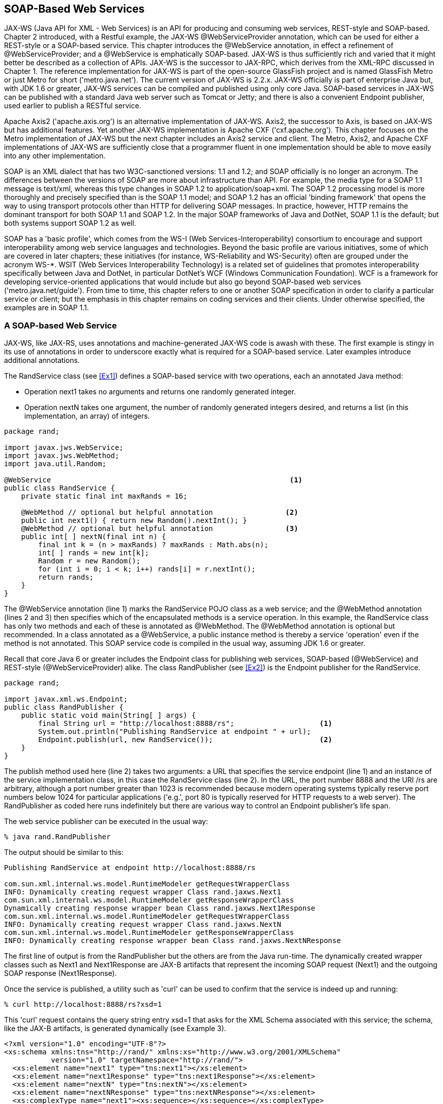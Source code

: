 [[jwsur_2nd_chapter_4]]
== SOAP-Based Web Services

JAX-WS (Java API for XML - Web Services) is an API for producing and consuming web services, REST-style and SOAP-based. 
Chapter 2 introduced, with a Restful example, the JAX-WS +@WebServiceProvider+ annotation, which can be used for either
a REST-style or a SOAP-based service. This chapter introduces the +@WebService+ annotation, in effect a refinement of
+@WebServiceProvider+; and a +@WebService+ is emphatically SOAP-based.
JAX-WS 
is thus sufficiently rich and varied that it might better be described as a collection of APIs. JAX-WS
is the successor to JAX-RPC, which derives from the XML-RPC discussed in Chapter 1.
The reference implementation for JAX-WS is part of the open-source GlassFish project and is named
GlassFish Metro or just Metro for short ('metro.java.net'). The current version of JAX-WS is 2.2.x. 
JAX-WS officially is part of enterprise Java but, with JDK 1.6 or greater, JAX-WS services can be compiled and published 
using only core Java. 
SOAP-based services in JAX-WS can be published with a standard Java web server such as Tomcat or 
Jetty; and there is also a convenient +Endpoint+ publisher, used earlier to publish a RESTful service.

Apache Axis2 ('apache.axis.org') is an alternative implementation of JAX-WS. Axis2, the successor to Axis,
is based on JAX-WS but has additional features. Yet another JAX-WS implementation is Apache CXF ('cxf.apache.org'). 
This chapter focuses on the Metro implementation of JAX-WS but
the next chapter includes an Axis2 service and client. The Metro, Axis2, and Apache CXF implementations of JAX-WS are
sufficiently close that a programmer fluent in one implementation should be able to move easily into any other
implementation.

SOAP is an XML dialect that has two W3C-sanctioned versions: 1.1 and 1.2; and SOAP officially is no longer an 
acronym. The differences between the versions of SOAP are more about
infrastructure than API. For example, the media type for a SOAP 1.1 message is +text/xml+, whereas this type
changes in SOAP 1.2 to +application/soap+xml+. The SOAP 1.2 processing model is more thoroughly and precisely specified
than is the SOAP 1.1 model; and SOAP 1.2 has an official 'binding framework' that opens the
way to using transport protocols other than HTTP for delivering SOAP messages. In practice, however, HTTP remains the
dominant transport for both SOAP 1.1 and SOAP 1.2.
In the major SOAP frameworks of Java and DotNet, SOAP 1.1 is the default; but both systems support SOAP 1.2 as well.

SOAP has a 'basic profile', which comes from the WS-I (Web Services-Interoperability) consortium to encourage and
support interoperability among web service languages and technologies. Beyond the basic profile are various initiatives, some
of which are covered in later chapters; these initiatives (for instance, WS-Reliability and WS-Security) 
often are grouped under the acronym WS-*.
WSIT (Web Services Interoperability Technology)
is a related set of guidelines that promotes interoperability specifically between Java and DotNet, in particular DotNet's 
WCF (Windows Communication Foundation). WCF is a framework for developing service-oriented applications that would include but also
go beyond SOAP-based web services ('metro.java.net/guide'). From time to time, this chapter refers to one or another SOAP specification in
order to clarify a particular service or client; but the emphasis in this chapter remains on coding services and their 
clients. Under otherwise specified, the examples are in SOAP 1.1.

=== A SOAP-based Web Service
JAX-WS, like JAX-RS, uses annotations and machine-generated JAX-WS code is awash with these. The first 
example is stingy in its use of annotations in order to underscore exactly what is required for a
SOAP-based service. Later examples introduce additional annotations.

The +RandService+ class (see <<Ex1>>) defines a SOAP-based service with two operations, each an annotated Java method:

* Operation +next1+ takes no arguments and returns one randomly generated integer.
* Operation +nextN+ takes one argument, the number of randomly generated integers desired, and
returns a list (in this implementation, an array) of integers.
[[Ex1]]
.A SOAP-based service with two operations.
=====
----
package rand;

import javax.jws.WebService;
import javax.jws.WebMethod;
import java.util.Random;

@WebService                                                        <1>
public class RandService {
    private static final int maxRands = 16;

    @WebMethod // optional but helpful annotation                 <2>
    public int next1() { return new Random().nextInt(); }
    @WebMethod // optional but helpful annotation                 <3>
    public int[ ] nextN(final int n) {
	final int k = (n > maxRands) ? maxRands : Math.abs(n);
	int[ ] rands = new int[k];
	Random r = new Random();
	for (int i = 0; i < k; i++) rands[i] = r.nextInt();
	return rands;
    }
}
----
====
The +@WebService+ annotation (line 1) marks the +RandService+ POJO class as a web service; and the 
+@WebMethod+ annotation (lines 2 and 3) then specifies which of the encapsulated methods 
is a service operation. In this example, the +RandService+ class has only two
methods and each of these is annotated as +@WebMethod+. The +@WebMethod+ annotation is optional but 
recommended. In a class annotated as a +@WebService+, a +public+ instance
method is thereby a service 'operation' even if the method is
not annotated.
This SOAP service code is compiled in the
usual way, assuming JDK 1.6 or greater.

Recall that core Java 6 or greater includes the +Endpoint+ class for publishing web services,
SOAP-based (+@WebService+) and REST-style (+@WebServiceProvider+) alike.
The class +RandPublisher+ (see <<Ex2>>) is the 
+Endpoint+ publisher for the +RandService+.
[[Ex2]]
.An +Endpoint+ published for the +RandService+ SOAP-based web service.
====
----
package rand;

import javax.xml.ws.Endpoint;
public class RandPublisher {
    public static void main(String[ ] args) {
	final String url = "http://localhost:8888/rs";                    <1>
	System.out.println("Publishing RandService at endpoint " + url); 
	Endpoint.publish(url, new RandService());                         <2>
    }
}
----
====
The +publish+ method used here (line 2) takes two arguments: a URL that specifies the 
service endpoint (line 1) and an instance of the service implementation class, in this
case the +RandService+ class (line 2).
In the URL, the port number 8888 and the URI +/rs+ are arbitrary, although a port number greater than
1023 is recommended because modern operating systems typically reserve port numbers below 1024
for particular applications ('e.g.', port 80 is typically reserved for HTTP requests to a 
web server). 
The +RandPublisher+ as coded here runs indefinitely but there are various
way to control an +Endpoint+ publisher's life span.

The web service publisher can be executed in the usual way:
----
% java rand.RandPublisher
----
The output should be similar to this:
----
Publishing RandService at endpoint http://localhost:8888/rs

com.sun.xml.internal.ws.model.RuntimeModeler getRequestWrapperClass
INFO: Dynamically creating request wrapper Class rand.jaxws.Next1
com.sun.xml.internal.ws.model.RuntimeModeler getResponseWrapperClass
Dynamically creating response wrapper bean Class rand.jaxws.Next1Response
com.sun.xml.internal.ws.model.RuntimeModeler getRequestWrapperClass
INFO: Dynamically creating request wrapper Class rand.jaxws.NextN
com.sun.xml.internal.ws.model.RuntimeModeler getResponseWrapperClass
INFO: Dynamically creating response wrapper bean Class rand.jaxws.NextNResponse
----
The first line of output is from the +RandPublisher+ but the others are from the Java
run-time. The dynamically created wrapper classes such as +Next1+ and
+Next1Response+ are JAX-B artifacts that represent the
incoming SOAP request (+Next1+) and the outgoing SOAP response (+Next1Response+).

Once the service is published, a utility such as 'curl' can be used to confirm that the service is indeed up and
running:
----
% curl http://localhost:8888/rs?xsd=1
----
This 'curl' request contains the query string entry +xsd=1+ that asks for the XML Schema associated with this
service; the schema, like the JAX-B artifacts, is generated dynamically (see Example 3).
[[schema]]
.The XML Schema generated dynamically for the +RandService+.
====
----
<?xml version="1.0" encoding="UTF-8"?>
<xs:schema xmlns:tns="http://rand/" xmlns:xs="http://www.w3.org/2001/XMLSchema" 
	   version="1.0" targetNamespace="http://rand/">
  <xs:element name="next1" type="tns:next1"></xs:element>
  <xs:element name="next1Response" type="tns:next1Response"></xs:element>
  <xs:element name="nextN" type="tns:nextN"></xs:element>
  <xs:element name="nextNResponse" type="tns:nextNResponse"></xs:element>
  <xs:complexType name="next1"><xs:sequence></xs:sequence></xs:complexType>
  <xs:complexType name="next1Response">
    <xs:sequence>
      <xs:element name="return" type="xs:int"></xs:element>
    </xs:sequence>
  </xs:complexType>
  <xs:complexType name="nextN">
    <xs:sequence>
      <xs:element name="arg0" type="xs:int"></xs:element>
    </xs:sequence>
  </xs:complexType>
  <xs:complexType name="nextNResponse">
    <xs:sequence>
      <xs:element name="return" type="xs:int" minOccurs="0" maxOccurs="unbounded">
      </xs:element>
    </xs:sequence>
  </xs:complexType>
</xs:schema>
----
====
The schema will be studied carefully later. For now, the point of interest is that
the schema provides a data type for each SOAP message that travels, in either direction, 
between the
service and the client. Each message is of an XML Schema +complexType+ as opposed to an
simple type such as +xsd:date+, +xsd:string+, or +xsd:integer+. 

In the +RandService+ there are two SOAP messages (for instance, the messages +Next1+ and
+Next1Response+) per web service operation (in this case, the +next1+ operation) because each operation
implements the familiar 'request/response' pattern: a client issues a request, delivered to the
service as a
+Next1+ SOAP message, and gets a response, in this case a +Next1Response+ message, in return. 
Accordingly, the schema contains four typed SOAP messages because the +RandService+ has two
operations in the request/response pattern, which means two messages per operation. The number
of +complexType+ occurrences in the XML Schema may exceed the total number of messages needed
to implement the service's operations because special error messages, SOAP 'faults', also may
be defined in the XML Schema. SOAP faults are covered in the next chapter.

The XML Schema types such as +Next1+ and +Next1Response+ are the XML counterparts to 
the JAX-B artifacts, noted earlier, with the same names. The schema types and the
JAX-B types together allow the SOAP libraries to transform Java objects into XML documents (in particular, SOAP +Envelope+ 
instances)
and SOAP +Envelope+ instances into Java objects. The +Endpoint+ publisher's underlying SOAP libraries
handle the generation of the JAX-B artifacts and the generation of the XML Schema.

.Publishing a SOAP-based service with a standalone web server.
****
Publishing a +@WebService+ with Tomcat or Jetty is almost the same as publishing a +@WebServiceProvider+ (see
Section 2.5) with
these web servers. Here, for quick review, are the details. 

Two configuration files are needed:
the usual file 'web.xml' and the additional file 'sun-jaxws.xml'. Here is the 'web.xml', which would work for
any implementation annotated as +@WebService+ or +@WebServiceProvider+:
----
<?xml version="1.0" encoding="UTF-8"?>
<web-app>
  <listener>
    <listener-class>
      com.sun.xml.ws.transport.http.servlet.WSServletContextListener
    </listener-class>
  </listener>
  <servlet>
    <servlet-name>jaxws</servlet-name>
    <servlet-class>
      com.sun.xml.ws.transport.http.servlet.WSServlet
    </servlet-class>
    <load-on-startup>1</load-on-startup>
  </servlet>
  <servlet-mapping>
    <servlet-name>jaxws</servlet-name>
    <url-pattern>/*</url-pattern>
  </servlet-mapping>
</web-app>
----
The Metro classes +WSServletContextListener+ and +WSServlet+ are in the JAR file 
currently named 'webservices-rt.jar', which can be downloaded with the rest of Metro 
JARs from 'metro.java.net'. A second Metro library file 'webservices-api.jar' is also
required.
The JAR files in question should be in the 'src' directory so that
the Ant script can package them in the deployed WAR file. In any case, the
+WSServletContextListener+ parses the 'sun-jaxws.xml' file, with more details shortly.
The +WSServlet+ acts the interceptor: the servlet receives incoming requests and 
dispatches these to the +RandService+. 

The second configuration file, 'sun-jaxws.xml', is:
----
<?xml version="1.0" encoding="UTF-8"?>
<endpoints version="2.0" 
           xmlns="http://java.sun.com/xml/ns/jax-ws/ri/runtime">
  <endpoint implementation="rand.RandService" <1>
	    name="RandService" 
	    url-pattern="/*"/>
</endpoints>
----
This file completes the routing by notifying the +WSServletContextListener+ that
the +WSServlet+ should dispatch requests to a +RandService+ instance (line 1). 

With the two configuration files and the Metro library JARs in the 'src'
directory, the +RandService+ can be deployed to Tomcat in the usual way:
----
% ant -Dwar.name=rand deploy
----
Once the +@WebService+ has been deployed, a 'curl' call or a browser can be used to
verify at least that the service is up and running:
----
% curl http://localhost:8080/myWarFileName?xsd=1
----
If successful, this command returns the XML Schema associated with the service.
****

Even this first and rather simple example underscores a major appeal of SOAP-based services: underlying
SOAP libraries handle the conversions between native languages types (in this case, Java types) and
XML Schema types. <<fig_ch4_soap>> depicts the architecture.

[[fig_ch4_soap]]
.The architecture of a typical SOAP-based service.
image::images/jwsu_0101.png[]

=== The +RandService+ in Two Files

The +RandService+ in the first example (see <<Ex1>>) combines, in a single source file, 
what JAX-WS calls the SEI (Service Endpoint Interface) and
the SIB (Service Implementation Bean). The SEI specifies, at a high level that befits an interface,
the service operations; and the SIB provides an implementation of the operations. A SIB can be one of the following:

* A POJO class such as +RandService+ annotated as +@WebService+ and encapsulating service
operations, each annotated as a +@WebMethod+.

* A +@Stateless+ Session EJB that is likewise annotated as a +@WebService+. EJBs in general
predate JAX-WS; hence, this second type of SIB is an inviting way to expose legacy EJBs 
as web services. 

Chapter 7 covers the EJB-implementation of a +@WebService+.
For now, the SIBs will be POJO classes. For convenience, most of my examples take the
single-file approach, which combines the SEI and the SIB into one class annotated as 
a +@WebService+. The two-file approach is illustrated with the SEI +RandService+ (see <<Ex4>>)
in one file and the SIB +RandImpl+ (see <<Ex5>>) in another file. The +RandService+ is now an
+interface+, whereas the +RandImpl+ is a +class+ that +implements+ this interface.

[[Ex4]]
.The Service Endpoint Interface for the revised +RandService+.
====
----
package rand2;

import javax.jws.WebService;
import javax.jws.WebMethod;
import java.util.Random;

@WebService
public interface RandService {
    @WebMethod
    public int next1();
    @WebMethod
    public int[ ] nextN(final int n);
}
----
====

[[Ex5]]
.The Service Implementation Bean for the revised +RandService+.
====
----
package rand2;

import javax.jws.WebService;
import javax.jws.WebMethod;
import java.util.Random;

@WebService(endpointInterface = "rand2.RandService")
public class RandImpl implements RandService { 
    private static final int maxRands = 16;

    @WebMethod
    public int next1() { return new Random().nextInt(); }
    @WebMethod
    public int[ ] nextN(final int n) {
	final int k = (n > maxRands) ? maxRands : Math.abs(n);
	int[ ] rands = new int[k];
	Random r = new Random();
	for (int i = 0; i < k; i++) rands[i] = r.nextInt();
	return rands;
    }
}
----
====
In the SIB class +RandImpl+, the +@WebService+ interface has an attribute, the key/value pair
----
endpointInterface = "rand2.RandService"
----
that names the SEI. It is still important for the
class +RandImpl+ to employ the standard +implements+ clause because only the +implements+
clause prompts the compiler to make sure that the public methods declared in the SEI, in this
case the two methods annotated with +@WebMethod+, are defined appropriately in the SIB.

The revised +RandService+ has the same functionality as the original. The +Endpoint+ publisher
changes slightly:
----
Endpoint.publish(url, new RandImpl()); // SIB, not SEI
----
The second argument to the +publish+ changes to +RandImpl+ precisely because, in the revision, 
+RandService+ is an interface. In general, the second argument to the +static+ version of
+publish+ is always the SIB. In a single-file case such as the original version of +RandService+, a
single class is the combined SEI and SIB.

=== Clients against the +RandService+

The claim that SOAP-based services are language neutral needs to be taken on faith a bit longer. The first
client against the +RandService+ is in Java but the two thereafter are in C# and Perl. Starting with a Java client will help
to clarify how the critical 'service contract', the WSDL (Web Service Definition Language) document, can be
put to good use in writing a client. The WSDL will be studied in detail but putting the WSDL to work first 
should help to motivate the detailed study.

==== A Java Client against the +RandService+
Recall the XML Schema (see Example 3) that the +Endpoint+ publisher generates dynamically when the
+RandService+ is published. The publisher likewise
generates a WSDL, which can be requested as follows:
----
% curl http://localhost:8888/rs?wsdl
----
JDK 1.6 and greater ships with a utility, 'wsimport', that uses a WSDL to generate Java classes in 
support of programming a client against the service described in the WSDL. Here is how the utility can
be used in the current example:
----
% wsimport -p client -keep http://localhost:8888/rs?wsdl
----
The +-p+ flag stands for 'package': the utility creates a directory named 'client' and puts the
generated Java code in this directory/package. The +-keep+ flag generates source ('.java') as well as
compiled ('.class') files; without this flag, only compiled files would be in the 'client' directory.
Sixteen files are generated in total, half source and half compiled. Among these files are with
names such as +Next1+ and +Next1Response+, the very names of the classes generated at the
publication of the +RandService+. In any case, these client-side artifacts correspond to SOAP
types described in the XML Schema document for the +RandService+.

How are the 'wsimport'-generated files to be used? Two of these are of special interest:

* The class +RandServiceService+ begins with the name of the published SOAP service, +RandService+, and
has another +Service+ stuck on the end. The +@WebService+ annotation could be used to specify
a less awkward name but, for now, the key point is that this class represents, to the client,
the deployed web service.

* The interface +RandService+ has the same name as the published service but there is a critical difference:
this +RandService+ is an 'interface', whereas the published +RandService+ is a 'class'. This
interface, like any Java interface, declares methods--hence, the interface declares the
operations encapsulated in published service and thereby specifies the invocation syntax for
each operation. In this example, there are two such operations: +next1+ and +nextN+.

The +RandServiceService+ and +RandService+ types are used in an idiomatic way to write the Java client
against the service. The +RandClient+ (see <<Ex6>>) is a sample client that illustrates.

[[Ex6]]
.A Java client built with 'wsimport'-generated artifacts.
====
----
import client.RandServiceService;
import client.RandService;
import java.util.List;

public class RandClient {
    public static void main(String[ ] args) {
	// set-up
	RandServiceService service = new RandServiceService(); <1>
	RandService port = service.getRandServicePort();       <2> 
	// sample calls
	System.out.println(port.next1());                      <3>
	System.out.println();
	List<Integer> nums = port.nextN(4);                    <4>
	for (Integer num : nums) System.out.println(num);      <5>
    }
}
----
====
The +RandClient+ imports two types from the 'wsimport'-generated artifacts: the class +RandServiceService+
and the interface +RandService+. In the set-up phase of the client code, the class's no-argument constructor
is invoked to create an object that represents, on the client side, the service itself (line 1). 
Once this object is constructed, there is a 'get' call with a distinct pattern:
----
service.get<name of interface type>Port() // line 2 pattern
----
In this case, the interface is named +RandService+ and so the call is
----
service.getRandServicePort() // line 2 
----
This 'get' method returns a reference to an object that encapsulates the two operations in the +RandService+,
+next1+ and +nextN+. The reference is named +port+, although any name would do, for reasons
that will become clear once the WSDL is studied in detail. The +port+ reference then is used to 
make two sample calls against the service. On a sample run, the output was:
----
53378846         // from line 3
-818435924       // from lines 4 and 5 
104886422
1714126390
-2140389441
----
The first integer is returned from the call to +next1+ and and the next four integers from the
call to +nextN+.

The +RandClient+ does reveal an oddity about the 'wsimport'-generated artifacts. In the
+RandService+, the method +nextN+ begins:
----
public int[ ] nextN(...
----
The return type is +int[ ]+, an array of +int+ values. In the 'wsimport'-generated
interface +RandService+, the method +nextN+ begins:
----
public List<Integer> nextN(...
----
The 'wsimport' utility is within its rights to replace +int[ ]+ with +List<Integer>+, as a
+List+ has a +toArray+ method that returns an array; and, with automatic boxing/unboxing,
the Java types +Integer+ and +int+ are interchangeable in the current context. The point is
that the programmer typically needs to inspect at least the 'wsimport'-generated interface, 
in this example +RandService+, in order to determine the argument and return types of every
operation.

A final, obvious point about the interaction between the Java client and the Java service
deserves mention: the SOAP is completely transparent. The underlying SOAP libraries generate
the SOAP on the sending side and parse the SOAP on the receiving side so that the Java code
on both sides can remain agnostic about what type of payload is being sent and received.
SOAP transparency is a major selling point for SOAP-based services.

.Companion utilities: 'wsimport' and 'wsgen' 
****
The 'wsimport' utility eases the task of writing a Java client against a service that
has a WSDL as the service contract. This utility has a client-side focus, although the
utility can be helpful on the server side as well; a later example illustrates. The
'wsgen' utility, which also ships with core Java 1.6 or greater, has a server-side
focus. For example, 'wsgen' can be used to
generate a WSDL. The command
----
% wsgen -cp . -wsdl rand.RandService
----
generates a WSDL file named 'RandServiceService.wsdl'. However, this WSDL has a
placeholder for the service endpoint rather than a usable URL:
----
...
<soap:address location="REPLACE_WITH_ACTUAL_URL"/>
...
----
When a service publisher such as +Endpoint+, Tomcat, Jetty, and the like generate the
WSDL, the WSDL includes a usable URL.

The 'wsgen' utility has another use. When the +RandService+ is published with 
+Endpoint+, the publisher outputs information about dynamically generated classes, in this
case +Next1+, +Next1Response+, +NetxN+, and +NextNResponse+. As noted earlier, these are
JAX-B artifacts that the Java run-time uses to convert Java types into XML types and
vice-versa. The 'wsgen' utility can be used to generate the JAX-B artifacts as files
on the local system. For example, the command
----
% wsgen -cp . rand.RandService
----
automatically creates a package/directory 'rand/jaxws' and then populates this directory
with 'Next1.class', 'Next1Response.class', 'NextN.class', and 'NextNResonse.class'. Now if the
+Endpoint+ publisher is started after these files have been created, the publisher
does not generate the JAX-B artifacts dynamically but instead uses the ones that
'wsgen' already has created.
****

==== A C# Client against the +RandService+
The next client is in C#, a DotNet language similar to Java; and DotNet has a 'wsdl' utility
similar to Java's 'wsimport' utility. The 'wsdl' utility can be targeted at the dynamically
generated WSDL for the +RandService+:
----
% wsdl http://localhost:8888/rs?wsdl
----
This command generates a single file with the awkward name 'RandServiceService.cs' (see <<Ex7a>>).

[[Ex7a]]
.A C# client, built with 'wsdl'-generated code, against the +RandService+.
====
----
using System;
using System.ComponentModel;
using System.Diagnostics;
using System.Web.Services;
using System.Web.Services.Protocols;
using System.Xml.Serialization;

// This source code was auto-generated by wsdl, Version=4.0.30319.1.
...
public partial class RandServiceService : 
        System.Web.Services.Protocols.SoapHttpClientProtocol {
    private System.Threading.SendOrPostCallback next1OperationCompleted;
    private System.Threading.SendOrPostCallback nextNOperationCompleted;
    
    public RandServiceService() { this.Url = "http://localhost:8888/rs"; }
    ...    
    public int next1() {
        object[] results = this.Invoke("next1", new object[0]);
        return ((int)(results[0]));
    }
    ...
    public System.Nullable<int>[] nextN([System.Xml.Serialization.XmlElementAttribute(
                Form=System.Xml.Schema.XmlSchemaForm.Unqualified)] int arg0) {
        object[] results = this.Invoke("nextN", new object[] {arg0});
        return ((System.Nullable<int>[])(results[0]));
    }
    ...
}
...
----
====
The code excised from the C# +RandServiceService+ class supports asynchronous calls against the Java +RandService+. 
Java, too,
supports both synchronous (blocking) and asynchronous (non-blocking) calls against a web service's 
operations, as a sample client against the +RandService+ later illustrates. For now, only 
synchronous calls are of interest.
Here is a sample C# client that uses the 'wsdl'-generated code to make calls against the +RandService+:
----
class RandClient {
  static void Main() {
     RandServiceService service = new RandServiceService();      <1>
     Console.WriteLine("Call to next1():\n" + service.next1());  <2>
     Console.WriteLine("\nCall to nextN(4):");
     int?[] nums = service.nextN(4);                             <3>
     foreach (int num in nums) Console.WriteLine(num);
  }
}
----
The C# client code is simpler than its Java counterpart because the +new+ operation with the no-argument
constructor +RandServiceService()+ (line 1) creates an object that encapsulates the client-side operations
+next1+ and +nextN+. The C# code does not require the +getRandServicePort()+ call from the Java client.
The call to +next1+ (line 2) is basically the same in the C# and Java clients but the C# call to 
+nextN+ has unusual syntax. The return type +int?[]+ (line 3) signifies an integer array that may
have +null+ as its value; the type +int[]+ signifies an integer array that cannot be +null+.
On a sample run, the C# client output:
----
Call to next1():
680641940
Call to nextN(4):
1783826925
260390049
-48376976
-914903224
----         
The C# example does illustrate language-interoperability for SOAP-based services, although C# and Java
are at least cousins among programming languages. The next sample client is written in a language quite
different from Java.

==== A Perl Client against the +RandService+
The final client (see <<Ex7>>) against the Java +RandService+ is in Perl. This client makes it easy
to display the SOAP messages that go back and forth between client and service; the Perl 
library +SOAP::Lite+ has an excellent, easy-to-use tracer.

[[Ex7]]
.A Perl client against the +RandService+.
====
----
#!/usr/bin/perl -w

use SOAP::Lite +trace => 'debug';
use strict;

my $soap =                                                               <1>
    SOAP::Lite->uri('http://rand/')->proxy('http://localhost:8888/rs/'); 
my $num = $soap->next1()->result();                                      <2>
print "Response is: $num\n";                                             <3>
----
====
In line 1, the Perl client constructs a +SOAP::Lite+ object (the reference is
+$soap+) that communicates with the +RandService+. The +uri+ value of
+http://rand/+ is the namespace that identifies a particular service available
at the +proxy+ (that is, the URL) value of +http://localhost:8888/rs+. A given
service endpoint, a URL, could host any number of services, with a URI 
identifying each. In line 2, the call to +next1+ returns a SOAP message:
----
<?xml version="1.0" ?>
<S:Envelope 
    xmlns:S="http://schemas.xmlsoap.org/soap/envelope/">
  <S:Body>
    <ns2:next1Response xmlns:ns2="http://rand/">
      <return>1774649411</return>
    </ns2:next1Response>
  </S:Body>
</S:Envelope>
----
The cascaded call to +result+ (also line 2) extracts the value +1774649411+ from
the SOAP envelope; and the value is assigned to the variable +$num+. The client program
prints the value and exits. This Perl-to-Java request again confirms the language 
transparency of a SOAP-based 
service.

[[Ex8]]
.The HTTP request from the Perl client to the +RandService+.
====
----
POST http://localhost:8888/rs HTTP/1.1
Accept: text/xml
Accept: multipart/*
Accept: application/soap
Content-Length: 420
Content-Type: text/xml; charset=utf-8
SOAPAction: ""

<?xml version="1.0" encoding="UTF-8"?>
<soap:Envelope xmlns:xsi="http://www.w3.org/2001/XMLSchema-instance"
               xmlns:soapenc="http://schemas.xmlsoap.org/soap/encoding/"
               xmlns:tns="http://rand/"
               xmlns:xsd="http://www.w3.org/2001/XMLSchema"
               soap:encodingStyle="http://schemas.xmlsoap.org/soap/encoding/"
               xmlns:soap="http://schemas.xmlsoap.org/soap/envelope/">
   <soap:Body>
      <tns:next1 xsi:nil="true" /> <1>                        
   </soap:Body>
</soap:Envelope>
----
====

[[Ex9]]
.The HTTP response from the +RandService+ to the Perl client.
====
----
HTTP/1.1 200 OK
Content-Type: text/xml;charset="utf-8"
Client-Peer: 127.0.0.1:8888
Client-Response-Num: 1
Client-Transfer-Encoding: chunked

<?xml version="1.0" ?>
<S:Envelope xmlns:S="http://schemas.xmlsoap.org/soap/envelope/">
   <S:Body>
      <ns2:next1Response xmlns:ns2="http://rand/">
         <return>1774649411</return>                     <1>
      </ns2:next1Response>
   </S:Body>
</S:Envelope>
----
====
The Perl client is especially useful because of its trace capabilities. <<Ex8>> is the HTTP
request that the Perl client generates on a sample run; and <<Ex9>> is the HTTP response
from the Java service. In the request, the body of the POST request contains a
SOAP 'envelope', so named because of the local name +Envelope+ in the XML tag's qualified
name +soap:Envelope+. Also in the request, the 
----
<tns:next1 xsi:nil="true"/>
----
in line 1 means that the +next1+ operation takes no arguments. The HTTP response 
is more complicated than the request because there is a return value (line 1):
----
<return>1774649411</return>
----
The WSDL document specifies that the response from the +RandService+ occurs in an
element tagged +return+.

.Why does the Perl client not invoke +nextN+ as well as +next1+?
*****
The Perl client invokes the +next1+ operation but not the parametrized +nextN+ operation in the
+RandService+. Were the
Perl client to invoke +nextN+, the response from the +RandService+ would be an empty list. When the 
published +RandService+ receives a request, the Java run-time uses a SAX (Simple API for XML)
parser to parse the incoming request; and this parser belches on the SOAP request that the Perl
library generates. In particular, the SAX parser fails to extract the +nextN+ argument, which specifies how
many randomly generated integers are to be returned. 
A glitch such as this is not uncommon in web services, including SOAP-based ones. Web services, 
REST-style and SOAP-based alike, are remarkably but not perfectly interoperable among programming
languages.
****

The examples so far illustrate that the WSDL document can be used even if its detailed structure
remains unknown. Now is the time to take a close look at how the WSDL
is structured.

=== The WSDL Service Contract in Detail

The WSDL document, which is XML, is structured as follows:

* The document or root element is named +definitions+. This is appropriate because the WSDL
defines the web service thoroughly enough that utilities such as 'wsimport' can use the WSDL
to generate code, typically but not exclusively client-side support code.

* The first child element of +definitions+, named +types+, is technically optional but almost always present in a modern WSDL.
This element contains (or links to) an XML Schema or the equivalent, that is, a grammar that
specifies the data types for the messages involved in the service. In a modern SOAP-based web service, the
arguments passed to web service operations are typed--but the SOAP messages themselves are also typed. For this
reason, the receiver of a SOAP message can check, typically at the library level, 
whether the received message satisfies the constraints that the message's type impose.

* Next come one or more +message+ elements, which list the messages whose data types are given in the
+types+ section immediately above. Every +message+ has a corresponding +complexType+ entry in the 
schema from the +types+ section, assuming that the +types+ section is non-empty.

* The +portType+ section comes next. There is always exactly one +portType+ element. The +portType+ is
essentially the service 'interface': a specification of the service's operations and the 
message patterns that the operations exemplify. For example, in the request/response pattern, the
client begins the conversation with a request message and the service counters with a response message.
In the solicit/response pattern, by contrast, the service starts the conversation with a solicitation 
message and the client counters with a response. There is also the one-way pattern (client to server only)
and the notification pattern (server to client only). Richer conversational patterns can be built out of
these simpler ones. The +message+ items in the preceding section are the components of an operation; and
the +portType+ section defines an +operation+ by placing +message+ items in a specific order.

* Next come one or more +binding+ sections, which provide implementation detail such as the transport 
used in the service (for instance, HTTP rather than SMTP), the service 'style', and the SOAP version (that
is, 1.1 or 1.2). By default, Java generates a single +binding+ section but DotNet generates two: one for
SOAP 1.1 and another for SOAP 1.2.

* The last section, named +service+, brings all of the previous details together to define key attributes
such as the 'service endpoint', that is, the URL at which the service can be accessed. Nested in the 
+service+ element are one or more +port+ sub-elements, where a +port+ is a +portType+ plus a +binding+:
+
----
port = portType + binding
----
+
Since there is only one +portType+ in a WSDL, the number of +port+ sub-elements 
equals the number of +binding+ elements. 

The biggest section in a WSDL is typically the +types+ section because an XML Schema tends to be wordy.
An example from Amazon, introduced shortly, illustrates. For now, the WSDL (see <<Ex10>>) for the +RandService+
is only about a page or so in size.

[[Ex10]]
.The dynamically generated WSDL for the +RandService+.
====
----
<?xml version="1.0" encoding="UTF-8"?>
<definitions xmlns:soap="http://schemas.xmlsoap.org/wsdl/soap/" 
	     xmlns:tns="http://rand/" 
	     xmlns:xsd="http://www.w3.org/2001/XMLSchema" 
	     xmlns="http://schemas.xmlsoap.org/wsdl/" 
	     targetNamespace="http://rand/" name="RandServiceService">
  <types>
    <xsd:schema>
      <xsd:import namespace="http://rand/" 
                  schemaLocation="http://localhost:8888/rs?xsd=1"></xsd:import>
    </xsd:schema>
  </types>
  <message name="next1">
    <part name="parameters" element="tns:next1"></part>
  </message>
  <message name="next1Response">
    <part name="parameters" element="tns:next1Response"></part>
  </message>
  <message name="nextN">
    <part name="parameters" element="tns:nextN"></part>
  </message>
  <message name="nextNResponse">                                 
    <part name="parameters" element="tns:nextNResponse"></part>
  </message>
  <portType name="RandService">
    <operation name="next1">
      <input message="tns:next1"></input>
      <output message="tns:next1Response"></output>
    </operation>
    <operation name="nextN">
      <input message="tns:nextN"></input>
      <output message="tns:nextNResponse"></output>
    </operation>
  </portType>
  <binding name="RandServicePortBinding" type="tns:RandService">
    <soap:binding transport="http://schemas.xmlsoap.org/soap/http"  
                  style="document"></soap:binding>                  
    <operation name="next1">
      <soap:operation soapAction=""></soap:operation>
      <input>
	<soap:body use="literal"></soap:body>                       
      </input>
      <output>
	<soap:body use="literal"></soap:body>
      </output>
    </operation>
    <operation name="nextN">
      <soap:operation soapAction=""></soap:operation>
      <input>
	<soap:body use="literal"></soap:body>
      </input>
      <output>
	<soap:body use="literal"></soap:body>
      </output>
    </operation>
  </binding>
  <service name="RandServiceService">
    <port name="RandServicePort" binding="tns:RandServicePortBinding">
      <soap:address location="http://localhost:8888/rs"></soap:address>
    </port>
  </service>
</definitions>
----
====
The first three WSDL sections (+types+, +message+, and +portType+) present the service 
abstractly in that no implementation details are present. The +binding+ and
+service+ sections provide the concrete detail by specifying, for example, the type 
of transport used in the service as well as the service endpoint. 

The +portType+ is of particular interest because it characterizes the service in terms
of 'operations', not simply messages: 
operations consist of one or more messages exchanged in a specified pattern. The two areas of
immediate interest in the WSDL for a programmer writing a client against a service would be
the +portType+ and the +service+: the +portType+ section informs the programmer about what calls can be
made against the service; and the +service+ section gives the service endpoint, the URL through
which the service can be reached.

XML is not fun to read but the 'basic profile' WSDL for the +RandService+ is
not unduly forbidding. Perhaps the best way to read the document is from 
top to bottom.

==== The +types+ Section

This section contains or links to an XML Schema or
equivalent. (In the case of Java, the schema is a separate document shown in
Example 3; in the case of DotNet, the schema is included in the WSDL.) To understand
how the schema relates to its WSDL, consider this segment of the XMl Schema from Example 3:
----
<xs:element name="nextNResponse" type="tns:nextNResponse">             <1>
</xs:element>     
...  
<xs:complexType name="nextNResponse">                                  <2>
  <xs:sequence>
    <xs:element name="return"                                          <3>
                type="xs:int" minOccurs="0" maxOccurs="unbounded"> 
    </xs:element>
  </xs:sequence>
</xs:complexType>
----
The +xs:element+ in line 1 has a specified +type+, in this case +tns:nextNResponse+.
The type is the +complexType+ in line 2. XML Schema has built-in simple types such as
+xsd:int+ and +xsd:string+; but XML Schema is also 'extensible' in that new
complex types can be added as needed. The +complexType+ in this case is for a 
message, the +nextNResponse+ message that the service returns to the client. Here
is that message from the WSDL in <<Ex10>>:
----  
<message name="nextNResponse">                                 
  <part name="parameters" element="tns:nextNResponse"></part>  <1>
</message>
----
The +message+ has an +element+ attribute (line 1) with +tns:nextNResponse+ as the value;
and +tns:nextNResponse+ is the name of the +element+
in line 1 of the XML Schema. The WSDL, in defining a message, points back to the 
XML Schema section that provides the data type for the message.

The +complexType+ section of the WSDL indicates
that a +nextNResponse+ message returns zero or more integers (XML type +xs:int+). 
The zero leaves open the possibility that the service, in this case written in Java,
might return +null+ instead of an actual array or equivalent ('e.g.',
+List<Integer>+). At this point a human editor might intervene by changing
the +minOccurs+ in line 3 from +0+ to +1+. (If the +minOccurs+ attribute were
dropped altogether, the value would default to 1.) The dynamically generated
WSDL may not capture the intended design of a service; hence, the WSDL may need to
be edited by hand.

==== The +message+ Section

Each +message+ element in the WSDL points to an 
element and, more important, to a +complexType+ in the WSDL's XML Schema. The result
is that all of the messages are typed. The +RandService+ exposes two operations
and each follows the request/response pattern; hence, the WSDL has four
+message+ elements: two for the +next1+ and +nextN+ requests and two for the
corresponding responses named +next1Response+ and +nextNResponse+,
respectively.

==== The +portType+ Section

This section contains one or more +operation+
elements, each of which defines an operation in terms of messages defined in 
the immediately preceding section. For example, here is the definition
for the +nextN+ operation:

----
<operation name="nextN">
  <input message="tns:nextN"></input>
  <output message="tns:nextNResponse"></output>
</operation>
----

The +input+ message precedes the +output+ message, which signals that the pattern
is request/response. Were the order reversed, the pattern would be
solicit/response. The term 'input' is to be understood from the service's
perspective: an +input+ message goes into the service and an +output+ message
comes out from the service. Each +input+ and +output+ element names the
message defined in a +message+ section, which in turn refers to an XML Schema
+complexType+. Accordingly, each +operation+ can be linked to the typed messages
that make up the +operation+.

==== The +binding+ Section

This section and the next, +service+, provide
implementation details about the service. In theory, but rarely in practice, there are
several options or 'degrees of freedom' with respect to the service that the WSDL
defines; and a +binding+ section selects among these options. One option is for a 
SOAP-based service such as
the +RandService+ is the SOAP version: 1.1 or 1.2. SOAP 1.1 is the default in Java; hence,
the one and only +binding+ section is for SOAP 1.1. In DotNet, a dynamically generated
WSDL usually has two +binding+ sections: one for SOAP 1.1 and the other for SOAP 1.2. However,
the very same DotNet WSDL typically has only one service endpoint, that is, URL; and this means 
the same deployed service is for SOAP 1.1 and SOAP 1.2, thereby signaling that no
difference between the two SOAP versions comes into play for the service.

There are three other options to be considered: transport (line 1) and style (line 2) are
two of the three. Here is the first sub-element in the +binding+ section, a
sub-element that makes choices on these two options:

----
<soap:binding transport="http://schemas.xmlsoap.org/soap/http"  <1> 
              style="document"></soap:binding>                  <2>
----

The +transport+ value is a URI that ends with +soap/http+, which can be summed up as
'SOAP over HTTP'. Another option would be SMTP (Simple Mail Transport Protocol) or even
TCP (Transmission Control Protocol, which underlies HTTP) but, in
practice, HTTP is the dominant transport. HTTP in this context includes HTTPS. The
other option (line 2) concerns the service +style+, in this case set to +document+. 
A web service in +document+ style always has an XML Schema or equivalent that types the
service's constituent messages. The other choice for +style+ is misleadingly named
+rpc+, which is short for 'remote procedure call'. The name is misleading
because a +document+-style service such as the +RandService+ can and typically does
follow the request/response pattern, which is the RPC pattern. In the context of a 
WSDL, +rpc+ style really means that messages themselves are not typed, only their
arguments and return values. The WSDL for an +rpc+ style service may have no +types+
section at all or only an abbreviated one. In modern SOAP-based services, 
+document+ style dominates and represents best practice. Indeed, both Java and DotNet
toyed for a time with the idea of dropping support altogether for +rpc+ style. The
issue of +rpc+ style will come up again later but only briefly. 

The +document+ style deserves to be the default. This style can support services with
rich, explicitly defined Java data types such as +Employee+ or +ChessTournament+ because the
service's WSDL can define, for the XML side, the required types in an XML Schema. Any
service pattern, including request/response, is possible under the document style.

The last option concerns +use+, more accurately called 'encoding', because
the choice determines how the service's data types are to be encoded and decoded.
The WSDL has to specify how the data types used
in an implementation language such as Java are to be serialized into and
deserialized out of WSDL-compliant types--the types laid out in the WSDL's XML Schema
or equivalent (see <<encode>>). For example, Java and Ruby have similar but subtly different
data types. In a conversation based on SOAP messages, a conversation in which the
SOAP remains transparent, the two languages would need the ability to serialize from instances of
native types to XML and to deserialize from XML to instances of native types.

[[encode]]
.Encoding and decoding XML.
====
----            
           encode                   decode
Java types-------->XML Schema types-------->Ruby types
                                             
Java types<--------XML Schema types<--------Ruby types
           decode                   encode
----
====
The attribute

----
use = 'literal'
----

means the service's type definitions in the WSDL 'literally' follow the
WSDL's schema. The alternative to +literal+ is named +encoded+, which means that
the service's type definitions come from implicit encoding rules, typically
the rules in the SOAP 1.1 specification. However, the use of +encoded+
does not comply with WS-I (Web Services-Interoperability) standards ('www/ws-i.org').

==== The +service+ Section

This section brings the pieces together. Recall that a WSDL has but one
+portType+ section but may have multiple +binding+ sections. The +service+
element has +port+ sub-elements, where a +port+ is a +portType+ linked to a
+binding+; hence, the number of +port+ sub-elements equals the number of
+binding+ sections in the WSDL. In this example, there is one +binding+
and, therefore, one +port+ sub-element:

----    
<port name="RandServicePort" binding="tns:RandServicePortBinding">
   <soap:address location="http://localhost:8888/rs"></soap:address> <1>
</port>
----

The +address+ sub-element specifies a +location+ (line 1), whose value is commonly
called the 'service endpoint'. A web service with two significantly different
bindings (for instance, one for HTTP and another for SMTP) would have
different +location+ values to reflect the different bindings.

==== Java and XML Schema Data Type Bindings
The foregoing examination of the WSDL, and in particular of its XML Schema, prompts an obvious question:
Which Java data types bind to which XML Schema data types? Table 1 summarizes the bindings.

.Java and XML Schema Data Type Bindings
[options="header"]
|=======
|Java data type|XML Schema data type
|boolean|xsd:boolean
|byte|xsd:byte
|short|xsd:short
|short|xsd:unsignedByte
|int|xsd:int
|int|xsd:unsignedShort
|long|xsd:long
|long|xsd:unsignedInt
|float|xsd:float
|double|xsd:double
|byte[ ]|xsd:hexBinary
|byte[ ]|xsd:base64Binary
|java.math.BigInteger|xsd:integer
|java.math.BigDecimal|xsd:decimal
|java.lang.String|xsd:string
|java.lang.String|xsd:anySimpleType
|javax.xml.datatype.XMLGregorianCalendar|xsd:dateTime
|javax.xml.datatype.XMLGregorianCalendar|xsd:time
|javax.xml.datatype.XMLGregorianCalendar|xsd:date
|javax.xml.datatype.XMLGregorianCalendar|xsd:g
|javax.xml.datatype.Duration|xsd:duration
|javax.xml.namespace.QName|xsd:QName
|javax.xml.namespace.QName|xsd:NOTATION
|java.lang.Object|xsd:anySimpleType
|=======
The bindings in Table 1 are automatic in the sense that, in a JAX-WS service, the SOAP infrastructure
does the conversions without application intervention. Conversions also are automatic for arrays of 
any type in Table 1. For example, an array of +BigInteger+ instances converts automatically to
an array of +xsd:integer+ instances; and vice-versa. Programmer-defined classes whose properties reduce to any type
in Table 1 or to arrays of these likewise convert automatically. For example, an +Employee+ class
that have properties such as +firstName+ (+String+), +lastName+ (+String+), +id+ (+int+), 
+salary+ (+float+), +age+ (+short+), +hobbies+ (+String[ ]+), and the like would convert 
automatically to XML Schema types. The upshot is that the vast majority of the data types used in
everyday Java programming convert automatically to and from XML Schema types. The glaring exception is the
+Map+, that is, a collection of key/value pairs. However, a +Map+ is readily implemented as a pair of
coordinated arrays: one for the keys, the other for the values.

.Code First or Contract First? 
****
Should the web service code be used to generate the WSDL or should the WSDL,
designed beforehand, be used to guide the coding of the web service? This is
question sums up the 'code first versus contract first' controversy. The 
examples so far take the code-first approach: the service publisher (for
example, +Endpoint+ or Tomcat) automatically generates the WSDL for the
service. The code-first approach has the obvious appeal of being easy. Yet
the code-first approach has drawbacks, including:

* If the service changes under a code-first approach, the WSDL thereby changes--and client
code generated from the WSDL (using, for instance, 'wsimport') needs to be re-generated.
In this sense, the code-first approach is not client friendly.
The code-first approach compromises a basic principle of software development: a 
service contract, once published, should be treated as immutable so that client-side
code written against a published service never has to be rewritten. 

* The code-first approach goes against the 'language neutrality' at the core of web
services. If a service contract is done first, the implementation language remains open.

* The code-first approach does not address tricky but common problems such as 
+null+ arguments or return values.  Consider, for example, a very simple service
that includes an operation to return the current time as a string:
+
----
@WebMethod
public String getTime() { return new java.util.Date().toString(); }
----
+
Here is the relevant entry in the XML Schema from the automatically
generated WSDL:
+
----
<xs:element name="return" type="xs:string" minOccurs="0"></xs:element>
----
+
The +minOccurs+ value of +0+ allows the +getTime+ operation to return +null+.
Suppose, however, the service needs to ensure that returned string has no 
fewer than, say, 28 characters, which rules out +null+ as a return value. (In Java a stringified
+Date+ has 28 characters.) 
The relevant schema section might look like this:
+
----
<xs:element minOccurs = "1" 
            maxOccurs = "1" 
            nillable  = "false" 
            name      = "currentTime">
    <simpleType>
      <restriction base  = "string">
        <minLength value = "28"/>
      </restriction>
    </simpleType>
</xs:element>
----
+
By the way, the +minOccurs+ and +maxOccurs+ elements, each with a value of +1+, 
could be dropped altogether because +1+ is the default value for these attributes. The point here
is that a schema entry such as this must be hand-crafted. Even a clever use of
Java annotations is not sufficient to produce this entry automatically.

Given the ease of the code-first approach--not to mention the economic pressures and hectic pace of software development--there 
seems to be little chance that a contract-first approach to web services will eclipse the
dominant code-first approach. Nonetheless, a code-first generated WSDL and its accompanying schema
can be refined as needed to ensure that this contract document reflects service requirements.
****

==== Wrapped and Unwrapped Document Style
The source for the +RandService+ class begins as follows:
----
@WebService
public class RandService {
...
----
The default style, +document+, could be overridden with an additional annotation:
----
@WebService
@SOAPBinding(style = Style.RPC) // versus Style.DOCUMENT, the default
public class RandService {
...
----
The +RandService+ is simple enough that the difference would be transparent to 
clients against the service. Of interest here is how the different styles
impact the underlying SOAP messages.

Consider a very simple SOAP-based service with an operations named +add+, +subtract+,
+multiply+, and +divide+. Each operation expects two arguments, the numbers on which
to operate. Under the original SOAP 1.1
specification, a request message for +document+ style--what is now called
'unwrapped' or 'bare' document style--would look like this:
[[ex_ch04_unwrapped]]
.Unwrapped document style.
====
----
<?xml version="1.0" ?>
<!-- Unwrapped document style -->
<soapenv:Envelope
    xmlns:soapenv="http://schemas.xmlsoap.org/soap/envelope/"
    xmlns:xsd="http://www.w3.org/2001/XMLSchema">
  <soapenv:Body>
     <num1 xmlns:ans="http://arith/">27</num1>
     <num2 xmlns:ans="http://arith/">94</num2>
  </soapenv:Body>
</soapenv:Envelope>
----
====
The +Body+ of the SOAP message contains two elements at the same level, the elements
tagged +num1+ and +num2+; each element is a child of the +soapenv:Body+ element. 
The glaring omission is the name of the operation, for instance, +add+. This name
might occur instead, for example, in the request URL:
----
http://some.server.org/add
----
It is peculiar that the SOAP envelope should contain the named arguments but not
the named operation. Under +rpc+ style, however, the operation would be the 
one and only child of the +Body+ element; and the operation then would have, as its own
child elements, the arguments. Here is the contrasting SOAP message in 'rpc' style or,
what now comes to the same thing, 'wrapped document style':

[[ex_ch02_wrapped]]
.Wrapped document style, the same as rpc style.
====
----
<?xml version="1.0" ?>
<!-- Wrapped document or rpc style -->
<soapenv:Envelope
    xmlns:soapenv="http://schemas.xmlsoap.org/soap/envelope/"
    xmlns:xsd="http://www.w3.org/2001/XMLSchema">
  <soapenv:Body>
     <add xmlns:ans="http://arith/">  <1>
       <num1>27</num1>
       <num2>94</num2>
     </addNums>
  </soapenv:Body>
</soapenv:Envelope>
----
====
The +add+ element (line 1) now acts as a 'wrapper' for the argument elements, in this case +num1+ and +num2+.
The wrapped convention, unofficial but dominant in SOAP frameworks, gives a +document+-style service the look-and-feel
of an +rpc+-style service--at the message level. The document style still has the advantage of a
full XML Schema that types the messages. 
In Java as in DotNet, the default style for any SOAP-based service is 'wrapped document'; hence, a service such
as +RandService+, with only the +@WebService+ annotation, is wrapped document in style. By the way, this
style is often shortened to 'wrapped doc/lit': wrapped document style with literal encoding.

.Another practical use for the WSDL and Its XML Schema.
****
A utility such as 'wsimport' consumes a WSDL and produces Java classes that ease the task of writing a 
client against the service defined in the WSDL. However, the 'wsimport' utility also be used to generate
service-side code (see the next section on *'wsimport' Artifacts for the Service Side*). 
There are other practical uses for the WSDL. Consider
a scenario (see <<wsdl_schema>>) in which incoming SOAP requests target operations encapsulated in a document-style SOAP-based
service.
[[wsdl_schema]]
.Using the WSDL's XML Schema for message validation.
====
----
                        +-------------------------------------------+
                        |     +---------+             +-----------+ |
 Incoming SOAP requests |     | SOAP    | validated   | Requested | |
----------------------->|---->| message |------------>| service   | | 
                        | +-->| parser  |             | operation | |
                        | |   +---------+             +-----------+ |     
                        | |                                         |
                        | XML Schema                                |
                        +-------------------------------------------+
                                   Service container
----
====                   
If the service is doc/lit, there is a WSDL with an attendant XML Schema; and this schema can be used
in a validating parse of the incoming SOAP messages. In XML, a 'validating parse' checks whether the
a document, in this case a SOAP document, is syntactically correct but also 
whether the document conforms to a grammar, the XML Schema. If the parser does not validate the incoming message, 
there is no point in wasting CPU cycles on the execution of the service operation. 
Every document-style service has an XML Schema or equivalent as part of service's WSDL. Accordingly, this schema can be used
to check whether SOAP messages satisfy the grammar that the schema represents.
****

==== 'wsimport' Artifacts for the Service Side
The 'wsimport' utility produces, from a WSDL document, code that directly supports client calls against a web service.
This same code can be used, with a few adjustments, to program a service. This section illustrates with
a simple example.

Here are two operations for a temperature-conversion service written in C#:
----
[WebMethod]
public double c2f(double t) { return 32.0 + (t * 9.0 / 5.0); }
[WebMethod]
public double f2c(double t) { return (5.0 / 9.0) * (t - 32.0); }
----
The +c2f+ operation converts from centigrade to fahrenheit and the +f2c+ method converts from fahrenheit to
centigrade. 

DotNet, by default, generates a WSDL with SOAP 1.1 and SOAP 1.2 bindings. This temperature-conversion
service is simple enough that the two bindings have the same implementation. In general, however, the
'wsimport' utility can handle multiple bindings with the '-extension' flag. Assuming that the WSDL for the
service is in the file 'tc.wsdl', the command
----
% wsimport -p tempConvert -keep -extension tc.wsdl
----
generates the usual artifacts: Java '.class' files that represent the +c2f+ and +f2c+ request messages and their
corresponding responses together with various support files. Of interest here is the +interface+, that is,
the Java file that represents the +portType+ section of the WSDL. Here is the file, cleaned up for
readability:
----
package tempConvert;

import javax.jws.WebMethod;
import javax.jws.WebParam;
import javax.jws.WebResult;
import javax.jws.WebService;
import javax.xml.bind.annotation.XmlSeeAlso;
import javax.xml.ws.RequestWrapper;
import javax.xml.ws.ResponseWrapper;

@WebService(name = "ServiceSoap", 
            targetNamespace = "http://tempConvertURI.org/")
@XmlSeeAlso({
    ObjectFactory.class
})
public interface ServiceSoap {
    @WebMethod(operationName = "c2f", 
               action = "http://tempConvertURI.org/c2f")
    @WebResult(name = "c2fResult", 
               targetNamespace = "http://tempConvertURI.org/")
    @RequestWrapper(localName = "c2f", 
                    targetNamespace = "http://tempConvertURI.org/", 
                    className = "tempConvert.C2F")
    @ResponseWrapper(localName = "c2fResponse", 
                     targetNamespace = "http://tempConvertURI.org/", 
                     className = "tempConvert.C2FResponse")
    public double c2F(
        @WebParam(name = "t", 
                  targetNamespace = "http://tempConvertURI.org/")
        double t);
    @WebMethod(operationName = "f2c", 
               action = "http://tempConvertURI.org/f2c")
    @WebResult(name = "f2cResult", 
               targetNamespace = "http://tempConvertURI.org/")
    @RequestWrapper(localName = "f2c", 
                    targetNamespace = "http://tempConvertURI.org/", 
                    className = "tempConvert.F2C")
    @ResponseWrapper(localName = "f2cResponse", 
                     targetNamespace = "http://tempConvertURI.org/", 
                     className = "tempConvert.F2CResponse")
    public double f2C(
        @WebParam(name = "t", 
                  targetNamespace = "http://tempConvertURI.org/")
        double t);
}
----
The +ServiceSoap+ interface, like any interface, 'declares' but does not 'define' methods, which
in this case represent service operations. If the semantics of these two operations
+c2f+ and +f2c+ are understood, then converting this 'wsimport' artifact to a web service
is straightforward:

* Change the +interface+ to a POJO +class+:
+
----
...
public class ServiceSoap {
...
----

* Implement the +c2f+ and +f2c+ operations by defining the methods. Java and C# are sufficiently
close that the two implementations would be indistinguishable. For example, here is the body of +c2f+ in
either language:
+
----
public double c2f(double t) { return 32.0 + (t * 9.0 / 5.0); }
----
+
Not every language is as close to Java as is C#, of course. Whatever the original implementation of a service, 
the challenge is the same: to understand what a service operation is supposed to do so that
the operation can be re-implemented in Java.

* Publish the service with, for example, +Endpoint+ or a web server such as Tomcat or Jetty.

Although the 'wsimport' utility could be used to help write a SOAP-based service in Java, the main use of this
utility is still in support of clients against a SOAP-based service. The point to underscore is that the
WSDL is sufficiently rich in detail to support useful code on either the service or the client side. The next
section returns to the Amazon E-Commerce service to illustrate this very point.

=== SOAP-based Clients against Amazon's E-Commerce Service

Chapter 2 has two Java clients against the RESTful Amazon E-Commerce service. The first client (Section 2.3) parses the
XML document from Amazon in order to extract the desired information, in this case the author of a specified Harry Potter
book, J. K. Rowling. The second client (Section 2.5) uses JAX-B to deserialize the returned XML document into a Java object, whose
'get'-methods are then used to extract the same information. This section introduces two more clients against 
the E-Commerce service; but in this case the service is SOAP-based and, therefore, the clients are as well. The SOAP-based
clients use a 'handler', Java code that has access to every outgoing and incoming SOAP message. In the case of Amazon, 
the handler's job is to 
inject into the SOAP request the authentication information that Amazon requires, in particular a digest based on the 
'secretKey' used in both of the RESTful clients of Chapter 2. A message digest generated with the 'secretKey', rather than the 'secretKey'
itself, is sent from the client to the Amazon service; hence, the 'secretKey' itself does not travel over the wire.
SOAP handlers are the focus of the next chapter; for now,
a handler is used but not analyzed. 

The SOAP-based clients against Amazon's E-Commerce service, like the other SOAP-based Java clients in this chapter, rely upon
'wsimport'-generated classes as building blocks. There are some key points about the SOAP-based service and its clients:

* The WSDL and 'wsimport':
+ 
The WSDL for the SOAP-based version of Amazon's E-Commerce service is available at:
+
----
http://webservices.amazon.com/AWSECommerceService/AWSECommerceService.wsdl
---- 
+
This WSDL is more than 1,500 lines in size, with most of these lines
in the XML Schema. The 'wsimport' utility can be applied to this WSDL in the usual way:
+
----
% wsimport -p amazon -keep \
  http://webservices.amazon.com/AWSECommerceService/AWSECommerceService.wsdl \
  -b custom.xml 
----
+
The result is a directory/package named 'amazon' filled with client-support classes generated from the WSDL. The 
part at the end, with 'custom.xml', is explained shortly.

* Client-side API styles:
+
The Amazon SOAP-based service follows best design practices and is, therefore, 'wrapped doc/lit'. However, 'wsimport' 
can generate different 'client' APIs from one and the same Amazon WSDL. This point deserves elaboration. Consider a 
very simple operation in a SOAP-based service, which takes two arguments, text and a pattern, and returns the number of times
that the pattern occurs in the text. For example, the text might be the novel 'War and Peace' and the pattern might be
the name of one of heroines, 'Natasha'. The operation is named 'getCount'. There are different ways in which this
operation might be implemented in Java. Perhaps the obvious implementation would have the declaration
+
----
public int getCount(String text, String pattern); 
----
+
This version takes two arguments, the text and the pattern, and returns the count as an +int+.
Yet the client of a SOAP-based web service, following in the footsteps of DCE/RPC, can distinguish between 'in' and 'out' parameters, that is,
arguments passed 'into' the service and ones passed 'out of' this same service and back to the client. This possibility opens the way to a quite
different version of 'getCount':
+
----
public void getCount(String text, String pattern, Holder result); 
----
+
The return type for +getCount+ is now +void+, which means that the 'count' must returned in some other way.
The third parameter, of the special type +Holder+, embeds the desired count of +pattern+ occurrences in the
+text+. This programming style is uncommon in Java and, accordingly, might be judged inferior to the two-argument version of 
+getCount+ that returns the 'count' directly as an +int+. The point of interest is that 'wsimport' can generate 
client-side artifacts in either style; and, perhaps surprisingly, the second style is the default for 
'wsimport'. In Java the first style is 
+
----
SOAPBinding.ParameterStyle.BARE
----
+ 
and the second style is
+
----
SOAPBinding.ParameterStyle.WRAPPED
----
+ 
The critical point is that these 'parameter styles' refer to the
'wsimport' artifacts generated from a service WSDL--the parameter styles do not refer to the structure of the service itself,
which remains 'wrapped doc/lit'. Java's 'wsimport' utility can present this service style, on the client side, in different ways, 
ways known as 'parameter styles' in Java.

* Authentication credentials in a SOAP-based client:
+
A SOAP-based client against E-Commerce must send the same authentication credentials as a RESTful client: a 
registered user's 'accessId' and a hash value generated with the 'secretKey'. In a REST-style client, these credentials are sent in the
query string of a GET request. A SOAP-based client is different in that its requests are all POSTs, even
if the intended web service operation is a 'read'. In a SOAP-based exchange over HTTP, the request is a
SOAP envelope that is the body of a POST request. Accordingly, a SOAP-based client must process the
required credentials in a different way. In this section, the credential processing is partly the job of a SOAP 'handler', 
which is examined carefully in the next chapter.

In Chapter 3, the clients against the RESTful E-Commerce service did 'lookup' operations. For contrast, the SOAP-based
client does a 'search' against the Amazon E-Commerce service. The +AmazonClientBareStyle+ (see <<Ex11>>) is the 
first and friendliest SOAP-based client.

[[Ex11]]
.A SOAP-based Amazaon client in 'bare parameter style'.
====
----
package amazon;

import amazon.AWSECommerceService;
import amazon.AWSECommerceServicePortType;
import amazon.ItemSearchRequest;
import amazon.ItemSearchResponse;
import amazon.ItemSearch;
import amazon.Items;
import amazon.Item;
import amazon.AwsHandlerResolver;
import java.util.List;

class AmazonClientBareStyle { 
    public static void main(String[ ] args) {
	if (args.length < 2) {
	    System.err.println("AmazonClientBareStyle <accessId> <secretKey>");
	    return;
	}
	final String accessId = args[0];
	final String secretKey = args[1];
	
        AWSECommerceService service = new AWSECommerceService();                  <1>
	service.setHandlerResolver(new AwsHandlerResolver(secretKey));            <2>
        AWSECommerceServicePortType port = service.getAWSECommerceServicePort();  <3>
        ItemSearchRequest request = new ItemSearchRequest();                      <4>
        request.setSearchIndex("Books");
        request.setKeywords("Austen");
        ItemSearch itemSearch= new ItemSearch();                                  <5>  
        itemSearch.setAWSAccessKeyId(accessId);
	itemSearch.setAssociateTag("kalin");
        itemSearch.getRequest().add(request);
        ItemSearchResponse response = port.itemSearch(itemSearch);                <6>
        List<Items> itemsList = response.getItems();                              <7>
	int i = 1;
        for (Items next : itemsList)                                              
           for (Item item : next.getItem())                                       
	       System.out.println(String.format("%2d: ", i++) + 
				  item.getItemAttributes().getTitle());           
    }
}
----
====
The ZIP file with the sample code includes an executable JAR with the code from
Example 11 and its dependencies. The JAR can be executed as follows:
----
% java -jar AmazonClientBare.jar <accessId> <secretKey>
----
The +AmazonClientBareStyle+ highlights what SOAP-based services have to offer to their
clients. The 'wsimport'-generated classes include the
+AWSECommerceService+ with a no-argument constructor. This class represents, to the 
client, the E-Commerce service. The usual two-step occurs: in line 1 an +AWSECommerceService+
instance is constructed and in line 3 the +getAWSECommerceServicePort+ method 
then is invoked. The object reference +port+ now can be used, in line 6, to launch a search against
the E-Commerce service, which results in an +ItemSearchResponse+. Line 2 in the set-up hands over
the user's 'secretKey' to the client-side handler, which uses the 'secretKey' to generate 
a hash value as a 'message authentication code', which Amazon then can verify on the service side.

The remaining code, from line 7 on, resembles the code in the second RESTful client against
the E-Commerce service. Here is a quick review of the SOAP-based code:
----
List<Items> itemsList = response.getItems();                              <1>
int i = 1;
for (Items next : itemsList)                                              
   for (Item item : next.getItem())                                       <2>
      System.out.println(String.format("%2d: ", i++) + 
                         item.getItemAttributes().getTitle());            <3>
----
The +ItemSearchResponse+ from Amazon encapsulates a list of +Items+ (line 1),
each of whose members is itself a list. The nested +for+ loop iterates (line 2) over the
individual +Item+ instances, printing the title of each book found (line 3). By the way,
the search returns the default number of items found, 10; it is possible to
ask for all of the items found. On a sample run, the output was:
----
 1: Persuasion (Dover Thrift Editions)
 2: Pride and Prejudice (The Cambridge Edition of the Works of Jane Austen)
 3: Emma (Dover Thrift Editions)
 4: Northanger Abbey (Dover Thrift Editions)
 5: Mansfield Park
 6: Love and Friendship
 7: Jane Austen: The Complete Collection (With Active Table of Contents)
 8: Lady Susan
 9: Jane Austen Collection: 18 Works, Pride and Prejudice, Love and Friendship, 
         Emma, Persuasion, Northanger Abbey, Mansfield Park, Lady Susan & more!
10: The Jane Austen Collection: 28 Classic Works
----
Now is the time to clarify the 'custom.xml' file used in the 'wsimport' command against the
Amazon WSDL. The
file name 'custom.xml' is arbitrary and, for review, here is the 'wsimport' command:
----
% wsimport -p amazon -keep \
  http://webservices.amazon.com/AWSECommerceService/AWSECommerceService.wsdl \
  -b custom.xml 
----
The file 'custom.xml' is:
----
<jaxws:bindings
    wsdlLocation =
     "http://ecs.amazonaws.com/AWSECommerceService/AWSECommerceService.wsdl"
    xmlns:jaxws="http://java.sun.com/xml/ns/jaxws">
  <jaxws:enableWrapperStyle>false</jaxws:enableWrapperStyle>  <1>
</jaxws:bindings>   
----
The key element in the file sets the +enableWrapperStyle+ for the parameters to +false+ (line 1). The
result is the 'bare' parameter style evident in the +AmazonClientBareStyle+ code.
The alternative to this style is the default one, the client-side 'wrapped style'. 
The +AmazonClientWrappedStyle+ (see <<Ex15>>) is a SOAP-based Amazon client in the default style.

[[Ex15]]
.A SOAP-based Amazon client in 'wrapped parameter style'.
====
----
package amazon2;

import amazon2.AWSECommerceService;
import amazon2.AWSECommerceServicePortType;
import amazon2.ItemSearchRequest;
import amazon2.ItemSearch;
import amazon2.Items;
import amazon2.Item;
import amazon2.OperationRequest;
import amazon2.SearchResultsMap;
import amazon2.AwsHandlerResolver; 

import javax.xml.ws.Holder;
import java.util.List;
import java.util.ArrayList;

class AmazonClientWrappedStyle { 
    public static void main(String[ ] args) {
      if (args.length < 2) {
        System.err.println("java AmazonClientWrappedStyle <accessId> <secretKey>");
        return;
      }
      final String accessId = args[0];
      final String secretKey = args[1];

      AWSECommerceService service = new AWSECommerceService();
      service.setHandlerResolver(new AwsHandlerResolver(secretKey)); 
      AWSECommerceServicePortType port = service.getAWSECommerceServicePort();
      ItemSearchRequest request = new ItemSearchRequest();
      request.setSearchIndex("Books"); 
      request.setKeywords("Austen");
      ItemSearch search = new ItemSearch();
      search.getRequest().add(request);
      search.setAWSAccessKeyId(accessId);
      search.setAssociateTag("kalin");      
      Holder<OperationRequest> operationRequest = null;      <1>
      Holder<List<Items>> items = new Holder<List<Items>>(); <2>
      port.itemSearch(search.getMarketplaceDomain(),         <3>
                      search.getAWSAccessKeyId(),
                      search.getAssociateTag(),
                      search.getXMLEscaping(),
                      search.getValidate(),
                      search.getShared(),
                      search.getRequest(),
                      operationRequest,                      <4>
                      items);                                <5>
      Items retval = items.value.get(0);                     <6>
      int i = 1;
      List<Item> item_list = retval.getItem();               <7>
      for (Item item : item_list)             
	  System.out.println(String.format("%2d: ", i++) + 
			     item.getItemAttributes().getTitle());
    }
}
----
====
The +AmazonClientWrappedStyle+ code uses 'wsimport'-generated classes created with the command:
----
% wsimport -p amazon2 -keep \
  http://webservices.amazon.com/AWSECommerceService/AWSECommerceService.wsdl
----
The WSDL is the same as in previous example but the style of the 'wsimport'-classes changes from
'bare' to 'wrapped', a change reflected in the +AmazonClientWrappedStyle+ code. The change is evident
at lines 1 and 2, which declares two object references of type +Holder+. As the name suggests, 
a +Holder+ parameter is meant to hold some value returned from the E-Commerce service: the 
+operationRequest+ holds meta-data about the request, whereas +items+ holds the book list
that results from a successful search. This idiom is common in C or C++ but rare--and, therefore,
clumsy--in Java. The +Holder+ parameters are the last two (lines 4 and 5) of the nine parameters in the revised
+itemSearch+ (line 3). On a successful search, +items+ refers to a +value+ (line 6) from which a list of
+Items+ is extracted. This code, too, is awkward in Java. This list of +Items+ has a +getItem+ method (line 7),
which yields a +List<Item>+ from which the individual +Item+ instances, each representing a Jane Austen book,
can be extracted.

The +AmazonClientWrappedStyle+ client is clearly the clumsier of the two clients against one and the same
SOAP-based E-Commerce service, a service that has a single WSDL and whose response payloads to the two clients are
identical in structure. The two clients differ markedly in their APIs, however. The 'bare' style API would be
familiar to most Java programmers but the 'wrapped' style, with its two +Holder+ types, would seem a bit alien
even to an experienced Java programmer. Nonetheless, the 'wrapped' style remains the default in Java and in
DotNet.

==== Asynchronous Clients against SOAP-based Services

All of the SOAP-based clients examined so far make 'synchronous' or 'blocking' calls against a web service.
For example, consider these two lines from the 'bare' style client against the E-Commerce service:
----
ItemSearchResponse response = port.itemSearch(itemSearch); <1>
List<Items> itemsList = response.getItems();               <2>
----
The call in line 1 to +itemSearch+ 'blocks' in the sense that line 2 does not execute until +itemSearch+ returns
a value, perhaps +null+. There are situations in which a client might need the invocation of +itemSearch+ 
to return immediately so that other application logic could be performed in the meantime. In this case, a 
'non-blocking' or 'asynchronous' call to +itemSearch+ would be appropriate.

[[client_async]]
.An client that makes asynchronous requests against the +RandService+.
====
----
import javax.xml.ws.AsyncHandler;
import javax.xml.ws.Response;
import java.util.List;
import clientAsync.RandServiceService;
import clientAsync.RandService;
import clientAsync.NextNResponse;

public class RandClientAsync {
    public static void main(String[ ] args) {
	RandServiceService service = new RandServiceService();
	RandService port = service.getRandServicePort();
	port.nextNAsync(4, new MyHandler());                            <1>
	try {
	    Thread.sleep(5000); // in production, do something useful!
	}
	catch(Exception e) { }
	System.out.println("\nmain is exiting...");
    }
    static class MyHandler implements AsyncHandler<NextNResponse> {     <2>
        public void handleResponse(Response<NextNResponse> future) {    <3>
	    try {
		NextNResponse response = future.get();                  <4>
		List<Integer> nums = response.getReturn();              <5>
		for (Integer num : nums) System.out.println(num);       <6>
	    }
	    catch(Exception e) { System.err.println(e); }
        }
    }
}
----
====
The +RandClientAsync+ (see <<client_async>>) is an asynchronous client against the +RandService+ (see <<Ex1>>). Although an asynchronous
client also could be coded against the E-Commerce service, the far simpler +RandService+ makes the client
itself relatively straightforward; it is then easier to focus on the asynchronous part of the API. No changes are
required in the +RandService+ or its publication, under either +Endpoint+ or a web server such as
Tomcat. The 'wsimport' command again takes a customization file, in this example 'customAsync.xml';
the file name is arbitrary. The 'wsimport' command is:
----
wsimport -p clientAsync -keep http://localhost:8888/rs?wsdl -b customAsync.xml 
----
The customized binding file is:
----
<jaxws:bindings 
    wsdlLocation="http://localhost:8888/rs?wsdl"
    xmlns:jaxws="http://java.sun.com/xml/ns/jaxws">
  <jaxws:enableAsyncMapping>true</jaxws:enableAsyncMapping> <1>
</jaxws:bindings>
----
The customized binding sets the +enableAsyncMapping+ to +true+ (line 1). The 'wsimport'
utility generates the same classes as in the earlier examples: +Next1+, +Next1Response+, and 
so on. The request/response classes such as +Next1+ and +Next1Response+ have additional
methods, however, to handle the asynchronous calls; and these classes still have the
methods that make synchronous calls. 

The set-up in the asynchronous client is the familiar two-step: first create a 
service instance and then invoke the +getRandService+ method on this instance. The dramatic
change is line 1, the asynchronous call, which now takes two arguments:
----
port.nextNAsync(4, new MyHandler());
----
Although the +nextNAsync+ method does return a value, my code does not bother to assign this value to a variable.
The reason is that the Java run-time passes the +NextNResonse+ message from the +RandService+ to the client's event handler, 
an instance of +MyHandler+, which then
extracts and prints the randomly generated integers from the service.

The call to +nextNAsync+, a method declared together with +nextN+ in the 'wsimport'-generated +RandService+ interface,
takes two arguments: the number of requested random numbers and an event handler, in this
case a +MyHandler+ instance. The handler class +MyHandler+ must implement the +AsyncHandler+
interface (line 2) by defining the +handleResponse+ method (line 3). The +handleResonse+ method
follows the standard Java pattern for event handlers: the method has +void+ as its return type
and it expects one argument, an event triggered by a +Response<NextNResponse>+ that 
arrives at the client.

When the client runs, the +main+ thread executes the asynchronous call to +nextNAsync+, which 
returns immediately. To prevent the +main+ thread from exiting +main+ and thereby ending the
application, the client invokes +Thread.sleep+. This is contrived, of course; in a production
environment, the +main+ thread presumably would go on to do meaningful work. In this example,
the point is to illustrate the execution pattern. When the +RandService+ returns the requested
integers, the Java run-time starts a (daemon) thread to execute the +handleResponse+ callback,
which prints the requested integers. In the meantime, the +main+ thread eventually wakes up
and exits +main+, thereby terminating the client's execution. On a sample run, the output was:
----
1616290443
-984786015
1002134912
311238217
main is exiting...
----
The daemon thread executing +handleResponse+ prints the four integers and the +main+ thread prints the
good-bye message.

Java and DotNet take different approaches towards generating, from a WSDL, support for asynchronous 
calls against a service. DotNet automatically generates methods for synchronous and asynchronous
calls against the service; Java takes the more conservative approach of generating the
asynchronous artifacts only if asked to do so with a customized binding such as the one used in 
this example. 
The key point is that Java API, like its DotNet counterpart, fully supports synchronous and asynchronous calls
against SOAP-based services such as the +RandService+. 

.How are WSDL and UDDI related?
****
WSDL documents, as service contracts, should be publishable and discoverable as are the services
that they describe.
A UDDI (Universal Description Discovery and Integration) registry is one way to publish a WSDL so that 
potential clients can discover the document and ultimately consume the web service that the WSDL describes.
UDDI has a type system that accommodates WSDL documents as well as other kinds of formal
service contracts. From a UDDI perspective, a WSDL appears as 
a two-part document. One part, which comprises the +types+ through the +binding+ sections, 
is the UDDI 'service interface'. The other part, which comprises any +import+ directives and
the +service+ section, is the UDDI 'service implementation'. In WSDL, the service interface
(+portType+ section) and service implementation (+binding+ sections) are two parts of the
same document. In UDDI, the 'service interface' and 'service implementation' are two separate
documents; and these UDDI terms do not match up exactly with their WSDL counterparts.

A WSDL does not explain service semantics or, in plainer terms, what the service is about. The
WSDL does explain, in a clear and precise way, the service's invocation syntax: the names of 
the service operations ('e.g.', an operation such as +getTime+); the operation
pattern ('e.g.', request/response rather than solicit/response); the number, order, and type
of arguments that each operation expects; faults, if any, associated with a 
service operation; and the number, order, and types of response values from an operation.
The W3C is pursuing initiatives in web semantics under the rubric of WSDL-S (Semantics). 
For more on this topic, see 'www.w3.org/Submission/WSDL-S'. As of now, however, a WSDL is useful only
if the programmer already understands what the service is about. The WSDL can guide the
programmer through technical aspects of a web service; but this document presupposes rather than
provides an insight into service semantics.
****

=== What's Next?

JAX-WS has two distinct but related APIs for SOAP-based web services. One API, with annotations such
as +@WebService+ and +@WebMethod+, focuses on what might be called the 'application' level. On the 
service side, annotations are used to create web services and to specify their operations. Additional
annotations such as +@WebParam+ are available for fine-tuning and documenting
different aspects of a service and its operations. On the client side, the application API enables
clients to draw upon 'wsimport'-generated classes to access a SOAP-based service and to invoke its
operations. A central feature of the application level is the WSDL contract, which captures in XML the
service and its operations, including essential details such as the invocation syntax for the service
operations, the encoding/decoding scheme for data types, the transport used for messages, and the service endpoint.
Frameworks such as JAX-WS and DotNet come with utilities that put the WSDL to practical use.

A major appeal of the application level in JAX-WS is that the SOAP itself--the XML--remains
hidden on the service and the client sides. The underlying SOAP libraries serialize from Java into XML 
and deserialize from XML into Java, thereby allowing both service and service client to work in Java data structures 
and in familiar Java programming idioms. JAX-B and related utilities allow REST-style services in Java to work around
the XML or JSON payloads typical of REST-style services; but JAX-WS, which uses JAX-B under the hood, takes the
further step of automating the serialization/deserialization. JAX-WS is programmer friendly, on both the service and
client side.

The examples in this chapter have remained, for the most part, at the JAX-WS application level but have touched
on another level, the 'handler' level. A second JAX-WS API. with the +Handler+ interface and its
two sub-interfaces +LogicalHandler+ and +SOAPHandler+, provides access to the underlying SOAP. A +SOAPHandler+
gives the programmer access to the entire SOAP message, whereas the convenient +LogicalHandler+ gives the
programmer access to the payload of the SOAP body. A +SOAPHandler+ often is called a 'message handler' and a
+LogicalHandler+ is called simply a 'logical handler'.

The handler API allows the programmer to inspect and, if needed, to manipulate the SOAP that the underlying
libraries generate. The distinction between the JAX-WS application and handler APIs in web services corresponds roughly to the
distinction between the distinction between the 'servlet' and 'filter' API in Java-based web sites. (One important difference
is that JAX-WS handlers are available on both the client and the service side.) This chapter introduced but did not explore
the handler API in the clients against Amazon's E-Commerce service. In the REST-style clients of Chapter 2 against the E-Commerce
service, the clients made GET requests and critical pieces of information ('e.g.', the user's 'accessId' and an HMAC hash
generated from the user's 'secretKey') had to be sent in the query string. The very same pieces of information are required in
a SOAP-based client but such a client, even when invoking a 'read' operation on the E-Commerce service, sends a POST request
whose body is a SOAP envelope. The JAX-WS libraries generate the SOAP envelope but a client-side handler, an instance of 
the mentioned but not listed +AwsServiceHandler+ class, inserts the user's 'accessId', the HMAC hash, and a strictly
formatted timestamp into the SOAP envelope, in particular into the SOAP body. The next chapter takes a close look at the
+AwsServiceHandler+ class.

The next chapter goes down to the JAX-WS handler level by explaining, first, how the class +AwsServiceHandler+ works in the
E-Commerce service clients. This chapter then does a full example with a client-side and a service-side handler, an example
that deliberately mimics the way that Amazon's more complicated E-Commerce service works. JAX-WS also exposes to
the programmer the 'transport level', which is almost always HTTP(S). On either the client-side or the service-side, 
JAW-WS code can inspect and, if appropriate, modify the HTTP messages that carry SOAP messages as their payloads. JAX-WS 
thus covers three distinct levels of SOAP-based web services: the application level, the handler level, and the transport
level. Chapter 5 also looks at some miscellaneous but related topics: SOAP faults in the application and handler levels, binary payloads in 
SOAP services, and the Axis2 implementation of JAX-WS, which is an alternative to the Metro implementation.


